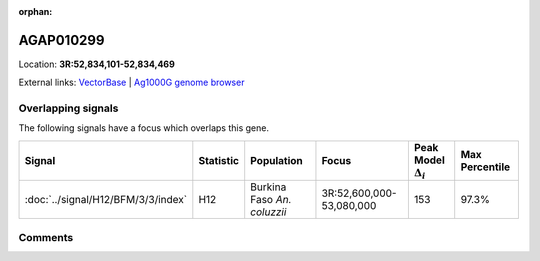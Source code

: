 :orphan:



AGAP010299
==========

Location: **3R:52,834,101-52,834,469**





External links:
`VectorBase <https://www.vectorbase.org/Anopheles_gambiae/Gene/Summary?g=AGAP010299>`_ |
`Ag1000G genome browser <https://www.malariagen.net/apps/ag1000g/phase1-AR3/index.html?genome_region=3R:52834101-52834469#genomebrowser>`_

Overlapping signals
-------------------

The following signals have a focus which overlaps this gene.

.. cssclass:: table-hover
.. list-table::
    :widths: auto
    :header-rows: 1

    * - Signal
      - Statistic
      - Population
      - Focus
      - Peak Model :math:`\Delta_{i}`
      - Max Percentile
    * - :doc:`../signal/H12/BFM/3/3/index`
      - H12
      - Burkina Faso *An. coluzzii*
      - 3R:52,600,000-53,080,000
      - 153
      - 97.3%
    






Comments
--------


.. raw:: html

    <div id="disqus_thread"></div>
    <script>
    
    var disqus_config = function () {
        this.page.identifier = '/gene/AGAP010299';
    };
    
    (function() { // DON'T EDIT BELOW THIS LINE
    var d = document, s = d.createElement('script');
    s.src = 'https://agam-selection-atlas.disqus.com/embed.js';
    s.setAttribute('data-timestamp', +new Date());
    (d.head || d.body).appendChild(s);
    })();
    </script>
    <noscript>Please enable JavaScript to view the <a href="https://disqus.com/?ref_noscript">comments.</a></noscript>


